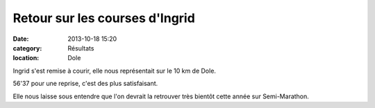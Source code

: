 Retour sur les courses d'Ingrid
===============================

:date: 2013-10-18 15:20
:category: Résultats
:location: Dole


Ingrid s'est remise à courir, elle nous représentait sur le 10 km de Dole.

56'37 pour une reprise, c'est des plus satisfaisant. 

.. image:: http://assets.acr-dijon.org/Ingrid.jpg

Elle nous laisse sous entendre que l'on devrait la retrouver très bientôt cette année sur Semi-Marathon.
